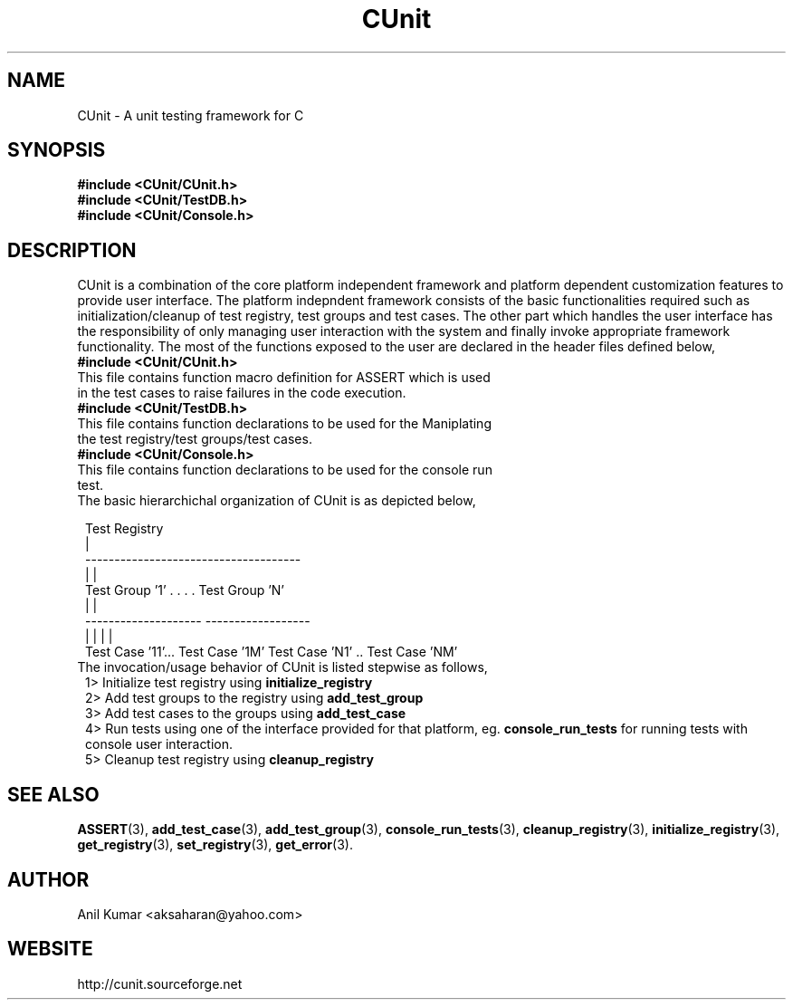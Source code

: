 .TH CUnit 1 "September 2001" "" "CUnit Programmer's Manual"

.SH "NAME"
CUnit \- A unit testing framework for C

.SH "SYNOPSIS"
.B #include <CUnit/CUnit.h>
.br
.B #include <CUnit/TestDB.h>
.br
.B #include <CUnit/Console.h>

.SH "DESCRIPTION"
CUnit is a combination of the core platform independent framework and platform dependent customization features to provide user interface. The platform indepndent framework consists of the basic functionalities required such as initialization/cleanup of test registry, test groups and test cases. The other part which handles the user interface has the responsibility of only managing user interaction with the system and finally invoke appropriate framework functionality. The most of the functions exposed to the user are declared in the header files defined below,
.TP 1
.B #include <CUnit/CUnit.h>
.TP 2
This file contains function macro definition for ASSERT which is used in the test cases to raise failures in the code execution.
.TP 1
.B #include <CUnit/TestDB.h>
.TP 2
This file contains function declarations to be used for the Maniplating the test registry/test groups/test cases.
.TP 1
.B #include <CUnit/Console.h>
.TP 2
This file contains function declarations to be used for the console run test.
.TP 1
The basic hierarchichal organization of CUnit is as depicted below,


                          Test Registry
                               |
             -------------------------------------
             |                                    |
       Test Group '1'      . . . .         Test Group 'N'
             |                                    |
     --------------------                  ------------------
     |                  |                  |                 |
 Test Case '11'... Test Case '1M'     Test Case 'N1' .. Test Case 'NM'

.TP 1
The invocation/usage behavior of CUnit is listed stepwise as follows,
.TR 2
1>  Initialize test registry using
.B "initialize_registry"
.br
.TR 2
2>  Add test groups to the registry using
.B "add_test_group"
.br
.TR 2
3>  Add test cases to the groups using
.B "add_test_case"
.br
.TR 2
4>  Run tests using one of the interface provided for that platform, eg.
.B "console_run_tests"
for running tests with console user interaction.
.br
.TR 2
5>  Cleanup test registry using
.B "cleanup_registry"
.br

.SH "SEE ALSO"
.BR "ASSERT" (3),
.BR "add_test_case" (3),
.BR "add_test_group" (3),
.BR "console_run_tests" (3),
.BR "cleanup_registry" (3),
.BR "initialize_registry" (3), 
.BR "get_registry" (3),
.BR "set_registry" (3),
.BR "get_error" (3).

.SH "AUTHOR"
Anil Kumar <aksaharan@yahoo.com>

.SH "WEBSITE"
http://cunit.sourceforge.net
